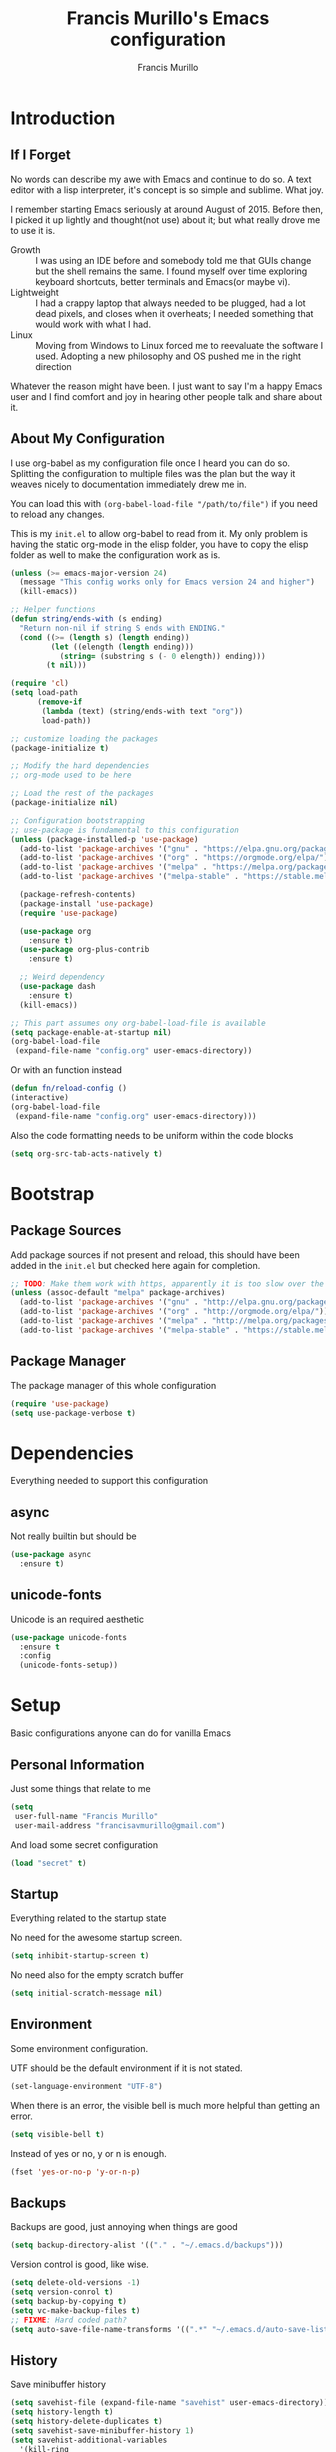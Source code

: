 #+TITLE: Francis Murillo's Emacs configuration
#+AUTHOR: Francis Murillo
#+OPTIONS: toc:4 h:4
* Introduction
** If I Forget
   No words can describe my awe with Emacs and continue to do so. A text editor with a lisp interpreter, it's concept is so simple and sublime. What joy.

   I remember starting Emacs seriously at around August of 2015. Before then, I picked it up lightly and thought(not use) about it; but what really drove me to use it is.
   - Growth :: I was using an IDE before and somebody told me that GUIs change but the shell remains the same. I found myself over time exploring keyboard shortcuts, better terminals and Emacs(or maybe vi).
   - Lightweight :: I had a crappy laptop that always needed to be plugged, had a lot dead pixels, and closes when it overheats; I needed something that would work with what I had.
   - Linux :: Moving from Windows to Linux forced me to reevaluate the software I used. Adopting a new philosophy and OS pushed me in the right direction

   Whatever the reason might have been. I just want to say I'm a happy Emacs user and I find comfort and joy in hearing other people talk and share about it.
** About My Configuration
   I use org-babel as my configuration file once I heard you can do so. Splitting the configuration to multiple files was the plan but the way it weaves nicely to documentation immediately drew me in.

   You can load this with =(org-babel-load-file "/path/to/file")= if you need to reload any changes.

   This is my =init.el= to allow org-babel to read from it. My only problem is having the static org-mode in the elisp folder, you have to copy the elisp folder as well to make the configuration work as is.

   #+BEGIN_SRC emacs-lisp :tangle no
     (unless (>= emacs-major-version 24)
       (message "This config works only for Emacs version 24 and higher")
       (kill-emacs))

     ;; Helper functions
     (defun string/ends-with (s ending)
       "Return non-nil if string S ends with ENDING."
       (cond ((>= (length s) (length ending))
              (let ((elength (length ending)))
                (string= (substring s (- 0 elength)) ending)))
             (t nil)))

     (require 'cl)
     (setq load-path
           (remove-if
            (lambda (text) (string/ends-with text "org"))
            load-path))

     ;; customize loading the packages
     (package-initialize t)

     ;; Modify the hard dependencies
     ;; org-mode used to be here

     ;; Load the rest of the packages
     (package-initialize nil)

     ;; Configuration bootstrapping
     ;; use-package is fundamental to this configuration
     (unless (package-installed-p 'use-package)
       (add-to-list 'package-archives '("gnu" . "https://elpa.gnu.org/packages/"))
       (add-to-list 'package-archives '("org" . "https://orgmode.org/elpa/"))
       (add-to-list 'package-archives '("melpa" . "https://melpa.org/packages/"))
       (add-to-list 'package-archives '("melpa-stable" . "https://stable.melpa.org/packages/"))

       (package-refresh-contents)
       (package-install 'use-package)
       (require 'use-package)

       (use-package org
         :ensure t)
       (use-package org-plus-contrib
         :ensure t)

       ;; Weird dependency
       (use-package dash
         :ensure t)
       (kill-emacs))

     ;; This part assumes ony org-babel-load-file is available
     (setq package-enable-at-startup nil)
     (org-babel-load-file
      (expand-file-name "config.org" user-emacs-directory))
   #+END_SRC

   Or with an function instead

   #+BEGIN_SRC emacs-lisp
     (defun fn/reload-config ()
     (interactive)
     (org-babel-load-file
      (expand-file-name "config.org" user-emacs-directory)))
   #+END_SRC

   Also the code formatting needs to be uniform within the code blocks

   #+BEGIN_SRC emacs-lisp
     (setq org-src-tab-acts-natively t)
   #+END_SRC
* Bootstrap
** Package Sources
   Add package sources if not present and reload, this should have been added in the =init.el= but checked here again for completion.

   #+BEGIN_SRC emacs-lisp
     ;; TODO: Make them work with https, apparently it is too slow over the wire
     (unless (assoc-default "melpa" package-archives)
       (add-to-list 'package-archives '("gnu" . "http://elpa.gnu.org/packages/"))
       (add-to-list 'package-archives '("org" . "http://orgmode.org/elpa/"))
       (add-to-list 'package-archives '("melpa" . "http://melpa.org/packages/"))
       (add-to-list 'package-archives '("melpa-stable" . "https://stable.melpa.org/packages/")))
   #+END_SRC

** Package Manager
   The package manager of this whole configuration

   #+BEGIN_SRC emacs-lisp
     (require 'use-package)
     (setq use-package-verbose t)
   #+END_SRC

* Dependencies
  Everything needed to support this configuration

** async
    Not really builtin but should be

    #+BEGIN_SRC emacs-lisp
      (use-package async
        :ensure t)
    #+END_SRC

** unicode-fonts
   Unicode is an required aesthetic

    #+BEGIN_SRC emacs-lisp
      (use-package unicode-fonts
        :ensure t
        :config
        (unicode-fonts-setup))
    #+END_SRC

* Setup
  Basic configurations anyone can do for vanilla Emacs

** Personal Information
   Just some things that relate to me

   #+BEGIN_SRC emacs-lisp
     (setq
      user-full-name "Francis Murillo"
      user-mail-address "francisavmurillo@gmail.com")
   #+END_SRC

   And load some secret configuration

   #+BEGIN_SRC emacs-lisp
     (load "secret" t)
   #+END_SRC

** Startup
   Everything related to the startup state

   No need for the awesome startup screen.

    #+BEGIN_SRC emacs-lisp
      (setq inhibit-startup-screen t)
    #+END_SRC

   No need also for the empty scratch buffer

   #+BEGIN_SRC emacs-lisp
     (setq initial-scratch-message nil)
   #+END_SRC

** Environment
    Some environment configuration.

    UTF should be the default environment if it is not stated.

    #+BEGIN_SRC emacs-lisp
      (set-language-environment "UTF-8")
    #+END_SRC

    When there is an error, the visible bell is much more helpful than
    getting an error.

    #+BEGIN_SRC emacs-lisp
      (setq visible-bell t)
    #+END_SRC

    Instead of yes or no, y or n is enough.

    #+BEGIN_SRC emacs-lisp
      (fset 'yes-or-no-p 'y-or-n-p)
    #+END_SRC

** Backups
    Backups are good, just annoying when things are good

   #+BEGIN_SRC emacs-lisp
     (setq backup-directory-alist '(("." . "~/.emacs.d/backups")))
   #+END_SRC

   Version control is good, like wise.

   #+BEGIN_SRC emacs-lisp
     (setq delete-old-versions -1)
     (setq version-conrol t)
     (setq backup-by-copying t)
     (setq vc-make-backup-files t)
     ;; FIXME: Hard coded path?
     (setq auto-save-file-name-transforms '((".*" "~/.emacs.d/auto-save-list/" t)))
   #+END_SRC

** History
    Save minibuffer history

    #+BEGIN_SRC emacs-lisp
      (setq savehist-file (expand-file-name "savehist" user-emacs-directory))
      (setq history-length t)
      (setq history-delete-duplicates t)
      (setq savehist-save-minibuffer-history 1)
      (setq savehist-additional-variables
        '(kill-ring
          search-ring
          regexp-search-ring))

      (savehist-mode 1)
    #+END_SRC

** Variables
    Some preset variables

    #+BEGIN_SRC emacs-lisp
      (setq enable-local-variables :safe
            safe-local-variable-values '((auto-save-default) (backup-inhibited . t) (epa-file-encrypt-to))
            whitespace-line-column 10000)
    #+END_SRC

** Buffer
    Some buffer configurations

    #+BEGIN_SRC emacs-lisp
      (let ((display-table (or standard-display-table (make-display-table))))
        (set-display-table-slot display-table
                                'vertical-border (make-glyph-code ?┃))
        (setq standard-display-table display-table))
    #+END_SRC

** Coding
    Some programming configuration that make sense

    #+BEGIN_SRC emacs-lisp
      (global-set-key (kbd "RET") 'newline-and-indent)

      (setq-default indent-tabs-mode nil)
      (add-hook 'before-save-hook 'delete-trailing-whitespace)

      (setq search-whitespace-regexp ".*?")

      (mouse-avoidance-mode 'cat-and-mouse)
      (temp-buffer-resize-mode 1)

      (setq auto-save-timeout 15
            require-final-newline t
            search-highlight t
            compilation-window-height 10
            compilation-scroll-output      'first-error
            compilation-ask-about-save nil)
    #+END_SRC

** Commands
    Unlock some commands I need

    #+BEGIN_SRC emacs-lisp
      (put 'narrow-to-region 'disabled nil)
      (put 'downcase-region 'disabled nil)
      (put 'upcase-region 'disabled nil)
    #+END_SRC

* Terminator
  Shell related aspect

** exec-path-from-shell
    Command line integration

    #+BEGIN_SRC emacs-lisp
      (use-package exec-path-from-shell
        :ensure t
        :config
        (exec-path-from-shell-initialize))
    #+END_SRC

** term
    An enhancement for =term=

    #+BEGIN_SRC emacs-lisp
      (use-package term
        :bind (("C-c n t" . ansi-term))
        :config
        (defadvice term-sentinel (around ansi-term-kill-buffer (proc msg))
          (if (memq (process-status proc) '(signal exit))
              (let ((buffer (process-buffer proc)))
                ad-do-it
                (kill-buffer buffer))
            ad-do-it))
        (ad-activate 'term-sentinel)
        (defadvice ansi-term (before ansi-term-force-shell)
          (interactive (list (getenv "SHELL"))))
        (ad-activate 'ansi-term)
        (add-hook 'term-mode-hook 'goto-address-mode)
        (add-hook 'term-exec-hook
                  '(lambda ()
                     (set-buffer-process-coding-system 'utf-8-unix 'utf-8-unix))))
    #+END_SRC

** eshell
    Another enhancement for the shell

    #+BEGIN_SRC emacs-lisp
      (use-package eshell
        :bind (("C-c n e" . eshell))
        :config
        (defun fn/eshell-rename-buffer-before-command ()
          (let* ((last-input
                  (buffer-substring eshell-last-input-start eshell-last-input-end)))
            (rename-buffer
             (format "*eshell[%s]$ %s...*" default-directory last-input) t)))
        (defun fn/eshell-rename-buffer-after-command ()
          (rename-buffer
           (format "*eshell[%s]$ %s*" default-directory
                   (eshell-previous-input-string 0)) t))
        (add-hook 'eshell-pre-command-hook
                  'fn/eshell-rename-buffer-before-command)
        (add-hook 'eshell-post-command-hook
                  'fn/eshell-rename-buffer-after-command)
        (use-package em-smart)
        (setq eshell-where-to-jump 'begin
              eshell-review-quick-commands nil
              eshell-smart-space-goes-to-end t)
        (add-hook 'eshell-mode-hook
                  (lambda ()
                    (eshell-smart-initialize))))
    #+END_SRC
** prodigy
    Living in the shell requires some genius

    #+BEGIN_SRC emacs-lisp
      (use-package prodigy
        :ensure t
        :defer t)
    #+END_SRC
** emamux
   Work better with tmux

   #+BEGIN_SRC emacs-lisp
     (use-package emamux
       :ensure t
       :defer t
       :config
       (global-set-key (kbd "C-z") emamux:keymap))
   #+END_SRC

* Editor
  Anything to do with editing in Emacs

** Environment
*** guru
   Remember the Emacs's way to do things

    #+BEGIN_SRC emacs-lisp
      (use-package guru-mode
        :ensure t
        :diminish guru-mode
        :config
        (guru-global-mode t))
    #+END_SRC

*** visual-line
    Visual lines make more sense than the hard lines, what you see is
    what you get. Besides, I use syntax motions

    #+BEGIN_SRC emacs-lisp
      (use-package visual-line
        :diminish visual-line-mode
        :init
        (global-visual-line-mode t))
    #+END_SRC

*** auto-fill
   Useful mode when writing, keeps things under 80 characters.

   #+BEGIN_SRC emacs-lisp
     (use-package auto-fill
       :diminish auto-fill-mode
       :init
       (add-hook 'text-mode-hook 'turn-on-auto-fill)
       (setq-default fill-column 72))
   #+END_SRC

*** auto-revert
    The more generic revert

    #+BEGIN_SRC emacs-lisp
      (use-package auto-revert
        :diminish auto-revert-mode
        :init
        (global-auto-revert-mode t)
        (setq global-auto-revert-non-file-buffers t
              auto-revert-verbose nil))
    #+END_SRC

*** autorevert
    Enhancement for log reading

    #+BEGIN_SRC emacs-lisp
      (use-package autorevert
        :diminish auto-revert-mode
        :mode (("\\.log\\'" . auto-revert-tail-mode)));
    #+END_SRC

** Editing
*** hungry-delete
   Very useful default delete functionality

    #+BEGIN_SRC emacs-lisp
      (use-package hungry-delete
        :diminish hungry-delete-mode
        :ensure t
        :config
        (global-hungry-delete-mode))
    #+END_SRC

*** aggressive-indent
    Maintaining indentation is awesome

    #+BEGIN_SRC emacs-lisp
      (use-package aggressive-indent
        :ensure t
        :diminish aggressive-indent-mode
        :config
        (global-aggressive-indent-mode t))
    #+END_SRC

*** expand-region
    Another great feature for marking

    #+BEGIN_SRC emacs-lisp
      (use-package expand-region
        :ensure t
        :bind (("C-=" . er/expand-region)))
    #+END_SRC

*** multiple-cursors
    This functions does not get too much attention

    #+BEGIN_SRC emacs-lisp
      (use-package multiple-cursors
        :ensure t
        :bind (("C-S-c C-S-c" . mc/edit-lines)
               ("C->" . mc/mark-next-like-this)
               ("C-<" . mc/mark-previous-like-this)
               ("C-c C-<" . mc/mark-all-like-this)))
    #+END_SRC
*** undo-tree
    Visualizing undo like vi

    #+BEGIN_SRC emacs-lisp
      (use-package undo-tree
        :diminish undo-tree-mode
        :ensure t
        :config
        (global-undo-tree-mode 1))
    #+END_SRC

** Completion
*** hippie-exp
    Hippie expand rocks

    #+BEGIN_SRC emacs-lisp
      (use-package hippie-exp
        :config
        (global-set-key (kbd "M-/") 'hippie-expand)
        (setq hippie-expand-try-functions-list
              '(
                try-expand-dabbrev
                try-expand-dabbrev-all-buffers
                try-complete-file-name-partially
                try-complete-file-name
                try-expand-all-abbrevs
                try-expand-list
                try-expand-line
                try-complete-lisp-symbol-partially
                try-complete-lisp-symbol)))
    #+END_SRC

*** autocomplete
    Autocomplete is a must have feature

    But after a while, it seems that =company= seems more stable and easier

    #+BEGIN_SRC emacs-lisp :tangle no
      (use-package auto-complete
        :ensure t
        :diminish auto-complete-mode
        :config
        (require 'auto-complete-config)
        (ac-config-default)

        (setq popup-use-optimized-column-computation nil)
        (setq ac-show-menu-immediately-on-auto-complete t)
        (ac-set-trigger-key "TAB")
        (ac-set-trigger-key "<tab>"))
    #+END_SRC

*** company
    A replacement for =autocomplete=.

    #+BEGIN_SRC emacs-lisp
      (use-package company
        :ensure t
        :diminish company-mode
        :init
        (add-hook 'prog-mode-hook 'company-mode)
        :config
        (setq company-tooltip-limit 20)
        (setq company-tooltip-align-annotations t)
        (setq company-idle-delay 0)
        (setq company-begin-commands '(self-insert-command))
        (global-set-key (kbd "C-c /") 'company-files)

        (define-key company-mode-map (kbd "TAB") 'company-complete)
        (define-key company-active-map (kbd "TAB") 'company-select-next)

        (setq-default company-backends '((company-capf company-dabbrev-code) company-dabbrev)))

      (use-package helm-company
        :ensure t
        :after helm
        :config
        (define-key company-mode-map (kbd "C-:") 'helm-company)
        (define-key company-active-map (kbd "C-:") 'helm-company))
    #+END_SRC

*** yasnippet
    Snippet system along with autocomplete is awesome

    #+BEGIN_SRC emacs-lisp
      (use-package yasnippet
        :ensure t
        :diminish yas-minor-mode
        :defer t
        :init
        (setq yas-verbosity 3)
        :config
        (push 'yas-hippie-try-expand hippie-expand-try-functions-list))
    #+END_SRC

* Ergonomic
  Things to assist in managing Emacs

** Windows
   Anything related to window management

*** workgroups
    Saving window state is very helpful specially when you move a lots

    #+BEGIN_SRC emacs-lisp
      (use-package workgroups2
        :ensure t
        :diminish workgroups-mode
        :config
        (setq wg-prefix-key (kbd "C-c w"))
        (setq wg-session-file (expand-file-name ".emacs_workgroups" user-emacs-directory))

        (setq wg-morph-on nil)

        (setq wg-emacs-exit-save-behavior           'save)
        (setq wg-workgroups-mode-exit-save-behavior 'save)

        (setq wg-mode-line-display-on t)
        (setq wg-flag-modified t)
        (setq wg-mode-line-decor-left-brace "["
              wg-mode-line-decor-right-brace "]"
              wg-mode-line-decor-divider ":")

        (workgroups-mode))
   #+END_SRC

*** winner
    You got to have those window configuration

    #+BEGIN_SRC emacs-lisp
      (use-package winner
        :ensure t
        :config
        (winner-mode t))
    #+END_SRC

*** window-numbering
    A must to navigate through windows with numbers.

    Note that this must be after [[smart-mode-line]]

    #+BEGIN_SRC emacs-lisp
      (use-package window-numbering
        :ensure t
        :after smart-mode-line
        :config
        (window-numbering-mode t)
        (custom-set-faces
         '(window-numbering-face ((t (:foreground "tomato" :weight extra-bold))) t)))
    #+END_SRC

*** golden-ratio
    Makes windows large enough to see.

    #+BEGIN_SRC emacs-lisp
      (use-package golden-ratio
        :ensure t
        :after window-numbering
        :diminish golden-ratio-mode
        :bind (("C-c q" . golden-ratio))
        :config
        (golden-ratio-mode t)
        (setq split-width-threshold nil)

        (defun select-rationed-window-1 ()
          (interactive)
          (select-window-1)
          (golden-ratio))
        (defun select-rationed-window-2 ()
          (interactive)
          (select-window-2)
          (golden-ratio))
        (defun select-rationed-window-3 ()
          (interactive)
          (select-window-3)
          (golden-ratio))
        (defun select-rationed-window-4 ()
          (interactive)
          (select-window-4)
          (golden-ratio))
        (defun select-rationed-window-5 ()
          (interactive)
          (select-window-5)
          (golden-ratio))
        (defun select-rationed-window-6 ()
          (interactive)
          (select-window-6)
          (golden-ratio))
        (defun select-rationed-window-7 ()
          (interactive)
          (select-window-7)
          (golden-ratio))
        (defun select-rationed-window-8 ()
          (interactive)
          (select-window-8)
          (golden-ratio))
        (defun select-rationed-window-9 ()
          (interactive)
          (select-window-9)
          (golden-ratio))

        (define-key window-numbering-keymap (kbd "M-1") 'select-rationed-window-1)
        (define-key window-numbering-keymap (kbd "M-2") 'select-rationed-window-2)
        (define-key window-numbering-keymap (kbd "M-3") 'select-rationed-window-3)
        (define-key window-numbering-keymap (kbd "M-4") 'select-rationed-window-4)
        (define-key window-numbering-keymap (kbd "M-5") 'select-rationed-window-5)
        (define-key window-numbering-keymap (kbd "M-6") 'select-rationed-window-6)
        (define-key window-numbering-keymap (kbd "M-7") 'select-rationed-window-7)
        (define-key window-numbering-keymap (kbd "M-8") 'select-rationed-window-8)
        (define-key window-numbering-keymap (kbd "M-9") 'select-rationed-window-9)
        (define-key window-numbering-keymap (kbd "M-0") 'select-rationed-window-0))
    #+END_SRC

*** uniquify
    Nicer naming convention

    #+BEGIN_SRC emacs-lisp
      (use-package uniquify
        :if (version<= emacs-version "24.3.1")
        :config
        (setq uniquify-buffer-name-style 'post-forward-angle-brackets))
    #+END_SRC

** Buffers
   Anything related to buffers

*** Bindings
    Some key bindings for buffer management

    #+BEGIN_SRC emacs-lisp
      (define-key global-map "\C-cnk" 'kill-this-buffer)
    #+END_SRC


*** recentf
    Accessing the files recently

    #+BEGIN_SRC emacs-lisp
      (use-package recentf
        :defer t
        :config
        (recentf-mode 1)
        (setq recentf-max-menu-items 50)
        (global-set-key "\C-x\ \C-r" 'recentf-open-files)
        (setq recentf-exclude '("TAGS" ".*-autoloads\\.el\\'")))
    #+END_SRC
*** projectile
    Must have a project finder when using a project.

    #+BEGIN_SRC emacs-lisp
      (use-package projectile
        :ensure t
        :diminish projectile-mode
        :config
        (projectile-global-mode t)
        (setq projectile-indexing-method 'native)
        (add-to-list 'projectile-project-root-files "config.xml"))
    #+END_SRC

*** helm
    The revolutionary package to find

    #+BEGIN_SRC emacs-lisp
      (use-package helm
        :ensure t
        :diminish helm-mode
        :bind (("M-x" . helm-M-x)
               ("C-c f" . helm-recentf)
               ("C-h a" . helm-apropos)
               ("C-h r" . helm-info-emacs)
               ("C-x b" . helm-mini)
               ("C-x C-b" . helm-buffers-list)
               ("C-x C-f" . helm-find-files)
               ("M-s o" . helm-occur))
        :config
        (require 'helm-config)
        (setq helm-mode-fuzzy-match t)
        (setq helm-completion-in-region-fuzzy-match t)

        (setq helm-split-window-in-side-p t
              helm-yank-symbol-first t
              helm-buffers-fuzzy-matching t
              helm-apropos-fuzzy-match t
              helm-recentf-fuzzy-match t
              helm-semantic-fuzzy-match t
              helm-locate-fuzzy-match t
              helm-ff-file-name-history-use-recentf t
              helm-su-or-sudo "su"
              helm-ff-auto-update-initial-value t)

        (helm-mode t)
        (helm-adaptive-mode t)
        (helm-autoresize-mode t)

        (add-hook 'eshell-mode-hook
                  (lambda ()
                    (define-key eshell-mode-map
                      [remap eshell-pcomplete]
                      'helm-esh-pcomplete)
                    (define-key eshell-mode-map
                      (kbd "M-p")
                      'helm-eshell-history)))

        (ido-mode -1))

            (use-package helm-descbinds
              :ensure t
              :after helm
              :bind (("C-h b" . helm-descbinds)))

            (use-package helm-projectile
              :ensure t
              :after helm
              :bind (("C-c p h" . helm-projectile)
                     ("C-c p p" . helm-projectile-switch-project))
              :config
              (setq projectile-completion-system 'helm)
              (helm-projectile-on))

            (use-package helm-swoop
              :ensure t
              :after helm
              :bind (("M-i" . helm-swoop)
                     ("C-c M-i" . helm-multi-swoop))
              :config
              (define-key helm-swoop-map (kbd "C-r") 'helm-previous-line)
              (define-key helm-swoop-map (kbd "C-s") 'helm-next-line)
              (define-key helm-multi-swoop-map (kbd "C-r") 'helm-previous-line)
              (define-key helm-multi-swoop-map (kbd "C-s") 'helm-next-line))

            (use-package wgrep-helm
              :ensure t
              :after helm
              :config
              (setq wgrep-auto-save-buffer t))
    #+END_SRC

** Help
   Helper functions ere

*** command-log
    A command log when needed

    #+BEGIN_SRC emacs-lisp
      (use-package command-log-mode
        :ensure t
        :diminish command-log-mode
        :config
        (global-command-log-mode t))
    #+END_SRC

*** keyfreq
    Nice to know what key's I press the most

    #+BEGIN_SRC emacs-lisp
      (use-package keyfreq
        :ensure t
        :bind (("C-c n K" . keyfreq-show))
        :config
        (keyfreq-mode t)
        (keyfreq-autosave-mode t))
    #+END_SRC

*** which-key
    A mnemionic for key bindings

    #+BEGIN_SRC emacs-lisp
      (use-package which-key
        :ensure t
        :diminish which-key-mode
        :config
        (which-key-mode t))
    #+END_SRC

** Packages
   Anything to manage packages

*** paradox
    The package management improvement

    #+BEGIN_SRC emacs-lisp
      (use-package paradox
        :ensure t
        :bind (("C-c n p" . paradox-list-packages))
        :config
        (setq paradox-github-token t))
    #+END_SRC

* Artist
  Visual aesthetics is also a functional thing as well

** Font
    I like fixed font specially DejaVu Mono

    #+BEGIN_SRC emacs-lisp
      (set-frame-font "DejaVu Sans Mono-8" t t )
    #+END_SRC

** Screen
    I prefer no clutter in my screen so I disable majority of the niceties.

    #+BEGIN_SRC emacs-lisp
      (tooltip-mode -1)
      (tool-bar-mode -1)
      (menu-bar-mode -1)
      (scroll-bar-mode -1)
      (fringe-mode 0)
    #+END_SRC

** Theme
   I like dark themes, my eyes respond better to it

   My chosen themes

    #+BEGIN_SRC emacs-lisp
      (use-package apropospriate-theme
        :ensure t
        :defer t)

      (use-package base16-theme
        :ensure t
        :defer t)
    #+END_SRC

    Load the theme if it is a terminal or desktop.

    #+BEGIN_SRC emacs-lisp
      (when (window-system)
        (load-theme 'apropospriate-dark t))

      (unless (window-system)
        (load-theme 'base16-solarized-dark t))
    #+END_SRC

** Aesthetic
   Somewhat more aesthetic than functional

*** whitespace
    Got to love that whitespace display

    #+BEGIN_SRC emacs-lisp
      (use-package whitespace-mode
        :diminish whitespace-mode
        :init
        (global-whitespace-mode t))
    #+END_SRC

*** diff-hl
    Diffing tool

    #+BEGIN_SRC emacs-lisp
      (use-package diff-hl
        :ensure t
        :config
        (global-diff-hl-mode)
        (setq diff-hl-side 'left)
        (diff-hl-margin-mode)
        (eval-after-load "magit"
          '(add-hook 'magit-post-refresh-hook 'diff-hl-magit-post-refresh)))
    #+END_SRC
*** hl-line
    Highlight the current line

    #+BEGIN_SRC emacs-lisp
      (use-package hl-line
        :diminish hl-line-mode
        :init
        (global-hl-line-mode t))
    #+END_SRC

*** smooth-scrolling
    Smooth scrolling is nice, when I want to use =next-line= to =prev-line= to scroll; this behavior makes sense for me.

    #+BEGIN_SRC emacs-lisp
      (use-package smooth-scrolling
        :ensure t
        :config
        (require 'smooth-scrolling))
    #+END_SRC

*** smart-mode-line
    It is a nice feature

    #+BEGIN_SRC emacs-lisp
      (use-package smart-mode-line-powerline-theme
        :ensure t)

      (use-package smart-mode-line
        :ensure t
        :config
        (setq sml/no-confirm-load-theme t
              sml/shorten-directory t
              sml/shorten-modes t
              sml/theme 'powerline)

        (sml/setup))
    #+END_SRC

** Screensaver
   When idle time hits

*** nyan
    Love them kitty down there. Also this keeps things in perspective to have fun.

    #+BEGIN_SRC emacs-lisp
      (use-package nyan-mode
        :ensure t
        :config
        (nyan-mode t))
    #+END_SRC

*** fireplace
    Warm and cozy feeling

    #+BEGIN_SRC emacs-lisp
      (use-package fireplace
        :bind (("C-c n f" . fireplace))
        :ensure t)
    #+END_SRC

*** zone
    I love to zone out from time to time.

    #+BEGIN_SRC emacs-lisp
      (use-package zone
        :ensure t
        :config
        (zone-when-idle 300) ;; 5 minutes is a good enough time
        (setq zone-programs (list))

        (setq
         zone-animation-directory (expand-file-name "elisp/custom-zone" user-emacs-directory)
         end-of-buffer-animation (expand-file-name "end-of-buffer.el" zone-animation-directory)
         waves-animation (expand-file-name "waves.el" zone-animation-directory)
         )

        (load-file end-of-buffer-animation)
        (load-file waves-animation)

        (add-to-list 'zone-programs 'zone-end-of-buffer)
        (add-to-list 'zone-programs 'zone-waves))

      (use-package zone-nyan
        :ensure t
        :after zone
        :config
        (add-to-list 'zone-programs 'zone-nyan))

      (use-package zone-rainbow
        :ensure t
        :after zone
        :config
        (add-to-list 'zone-programs 'zone-rainbow))

      (use-package zone-sl
        :ensure t
        :after zone
        :config
        (add-to-list 'zone-programs 'zone-sl))
    #+END_SRC

** Coding
   Whatever pertains to coding

*** font-lock
    Syntax highlighting is a requirement

    #+BEGIN_SRC emacs-lisp
      (global-font-lock-mode t)

      (setq font-lock-support-mode 'jit-lock-mode)
      (setq font-lock-maximum-decoration t)
    #+END_SRC
*** prettify-symbols
    Make things more algebraic

    #+BEGIN_SRC emacs-lisp
      (use-package prettify-symbols-mode
        :if (version<= "24.4.4" emacs-version)
        :init
        (add-hook 'js2-mode-hook
                  (lambda ()
                    (push '("function" . ?λ) prettify-symbols-alist)
                    (push '("arguments" . ?ω) prettify-symbols-alist)
                    (push '("var" . ?ν) prettify-symbols-alist)
                    (push '("return" . ?ρ) prettify-symbols-alist)
                    (push '("this" . ?ι) prettify-symbols-alist)

                    (push '("for" . ?∫) prettify-symbols-alist)
                    (push '("in" . ?⊂ ) prettify-symbols-alist)

                    (push '("Object" . ?Θ) prettify-symbols-alist)

                    (push '("if" . ?α) prettify-symbols-alist)
                    (push '("else if" . ?β) prettify-symbols-alist)
                    (push '("else" . ?γ) prettify-symbols-alist)

                    (push '("->" . ?→) prettify-symbols-alist)
                    (push '("&&" . ?∧) prettify-symbols-alist)
                    (push '("||" . ?∨) prettify-symbols-alist)

                    (push '("!" . ?¬) prettify-symbols-alist)
                    (push '("!!" . ?⌐) prettify-symbols-alist)

                    (push '("=" . ?⟵) prettify-symbols-alist)
                    (push '(":" . ?⟵) prettify-symbols-alist)

                    (push '("===" . ?≡) prettify-symbols-alist)
                    (push '("!==" . ?≢) prettify-symbols-alist)

                    (push '(">=" . ?≧) prettify-symbols-alist)
                    (push '("<=" . ?≦) prettify-symbols-alist)

                    (push '("true" . ?⊤) prettify-symbols-alist)
                    (push '("false" . ?⊥) prettify-symbols-alist)

                    (push '("null" . ?∅) prettify-symbols-alist)
                    (push '("undefined" . ?↑) prettify-symbols-alist)

                    (push '(", ". ?⟼) prettify-symbols-alist)
                    (push '("{". ?⟹) prettify-symbols-alist)
                    (push '("},". ?⟺) prettify-symbols-alist)
                    (push '("}". ?⟸) prettify-symbols-alist)
                    (push '("};". ?⟽) prettify-symbols-alist)

                    (push '("(". ?⟖) prettify-symbols-alist)
                    (push '(")". ?⟕) prettify-symbols-alist)
                    (push '(");". ?⟕) prettify-symbols-alist)
                    (push '("),". ?⟗) prettify-symbols-alist)
                    (push '(").". ?⟗) prettify-symbols-alist)

                    (push '("[". ?⊏) prettify-symbols-alist)
                    (push '("]". ?⊐) prettify-symbols-alist)
                    (push '("],". ?⊡) prettify-symbols-alist)
                    (push '("].". ?⊡) prettify-symbols-alist)
                    (push '("];". ?⊐) prettify-symbols-alist)

                    (push '(";". ?⟐) prettify-symbols-alist)


      (prettify-symbols-mode 1)))
      (add-hook 'haskell-mode-hook
                (lambda ()
                  (push '("->" . ?→) prettify-symbols-alist)
                  (push '("let" . ?ν) prettify-symbols-alist)
                  (push '("if" . ?α) prettify-symbols-alist)
                  (push '("in" . ?ε) prettify-symbols-alist)
                  (push '("then" . ?σ) prettify-symbols-alist)
                  (push '("else" . ?τ) prettify-symbols-alist)
                  (push '("where" . ?δ) prettify-symbols-alist)
                  (push '("module" . ?θ) prettify-symbols-alist)
                  (push '("data" . ?Τ) prettify-symbols-alist)
                  (push '("deriving" . ?Δ) prettify-symbols-alist)
                  (prettify-symbols-mode 1))))
    #+END_SRC

*** rainbow-delimeter
    Visual aid helps with very nested code

    #+BEGIN_SRC emacs-lisp
      (use-package rainbow-delimiters
        :ensure t
        :init
        (add-hook 'prog-mode-hook 'rainbow-delimiters-mode)
        :config
        (custom-set-faces
         ;; Thanks to https://ericscrivner.me/2015/06/better-emacs-rainbow-delimiters-color-scheme/
         '(rainbow-delimiters-depth-1-face ((t (:foreground "dark orange"))))
         '(rainbow-delimiters-depth-2-face ((t (:foreground "deep pink"))))
         '(rainbow-delimiters-depth-3-face ((t (:foreground "chartreuse"))))
         '(rainbow-delimiters-depth-4-face ((t (:foreground "deep sky blue"))))
         '(rainbow-delimiters-depth-5-face ((t (:foreground "yellow"))))
         '(rainbow-delimiters-depth-6-face ((t (:foreground "orchid"))))
         '(rainbow-delimiters-depth-7-face ((t (:foreground "spring green"))))
         '(rainbow-delimiters-depth-8-face ((t (:foreground "sienna1"))))))

    #+END_SRC
*** show-paren
    Also a vital thing to keeping things highlighted

    #+BEGIN_SRC emacs-lisp
      (show-paren-mode t)

      (setq show-paren-style 'expression)
    #+END_SRC

* Organizer
  Things to organize life in general

** epa
    Encryption is a must

    Credits to [[http://conornash.com/2014/03/transparently-encrypt-org-files-in-emacs/][Conor Nash]] for this

    #+BEGIN_SRC emacs-lisp
      (require 'epa-file)
      (epa-file-enable)

      (defun fn/backup-each-save-filter (filename)
        (let ((ignored-filenames
               '("\\.gpg$"))
              (matched-ignored-filename nil))
          (mapc
           (lambda (x)
             (when (string-match x filename)
               (setq matched-ignored-filename t)))
           ignored-filenames)
          (not matched-ignored-filename)))

      (setq backup-each-save-filter-function 'fn/backup-each-save-filter)
    #+END_SRC

** org
    org-mode my buddy. This is filed under external modes since I download a new copy of org mode to be updated.

    Some basic setup which I use =org-drill= and =org-journal=

    Here is a reference to the  [[https://www.gnu.org/software/emacs/manual/html_node/elisp/Time-Parsing.html][date time format]].

    #+BEGIN_SRC emacs-lisp
      (use-package org
        :bind (("C-c l" . org-store-link)
               ("C-c a" . org-agenda)
               ("C-c h" . helm-org-in-buffer-headings))
        :config
        ;; Config
        (setq org-log-done 'time)

        ;; Setup
        (add-to-list 'org-modules 'org-drill)

        ;; Todo
        (setq org-todo-keywords
              '((sequence "INVESTIGATE(i)" "TODO(t)" "PENDING(p)" "|" "DONE(d)" "CANCELLED(c)")))

        ;; Capture
        (setq org-directory
              (expand-file-name "~/Fakespace/nobody-library"))
        (setq org-default-notes-file (concat org-directory "/capture.org")) ;; Personal org library

        (setq org-main-file (expand-file-name "main.org" org-directory))
        (setq org-review-file (expand-file-name "learning.org" org-directory))
        (setq org-todo-file (expand-file-name "todo.org" org-directory))
        (setq org-blog-file (expand-file-name "fnlog.org" org-directory))

        (define-key global-map "\C-cc" 'org-capture)  ;; Use suggested key binding
        (setq org-capture-templates
              (list
               (list "t" "Todo" 'entry
                     (list 'file+headline org-todo-file "Todo")
                     "* INVESTIGATE %?\n   %i\n  %a")
               (list "r" "Review/Remember" 'entry
                     (list 'file+headline org-review-file "Learning Notes" "Review")
                     "* %? :drill:\n  CREATED_ON: %T")))

        ;; Agenda
        (setq org-agenda-span 14) ;; Fortnight

        (setq org-planning-files
              (list
               org-main-file
               org-blog-file
               ))

        (setq org-task-files
              (list
               org-todo-file
               org-review-file))

        (setq org-agenda-files
              (append
               org-planning-files
               org-task-files))

        (setq org-refile-targets nil) ;; TODO: Make refile tagets

        ;; org-drill
        (require 'org-drill)
        (setq org-drill-scope
              (list org-review-file))

        ;; org-journal
        (use-package org-journal
          :ensure t
          :bind (("C-c e" . org-journal-new-entry)) ;; C-c j conflicts with normal org-mode
          :config
          (setq org-journal-dir
                (expand-file-name "diary" org-directory))

          (setq org-journal-date-format "%Y-%b-%d %a") ;; YYYY-MMM-DD DAY
          (setq org-journal-time-format "%T ") ;; HH:MM:SS and the space is required

          (setq org-journal-file-format "%Y-%m-%d.journal.org.gpg") ;; Encryption via epa

          (defun fn/insert-private-file-headers ()
            (interactive)
            (add-file-local-variable-prop-line 'backup-inhibited t)
            (add-file-local-variable-prop-line 'auto-save-default nil))

          (defun fn/insert-org-gpg-headers ()
            (interactive)
            (add-file-local-variable-prop-line
             'epa-file-encrypt-to (list "fnmurillo@yandex.com"))
            (fn/insert-private-file-headers))

          (defun fn/insert-org-journal-headers ()
            (interactive)
            (fn/insert-org-gpg-headers)

            (end-of-visual-line)
            (newline-and-indent)

            (when (string-match "\\(20[0-9][0-9]\\)-\\([0-9][0-9]\\)-\\([0-9][0-9]\\)"
                                (buffer-name))
              (let ((year  (string-to-number (match-string 1 (buffer-name))))
                    (month (string-to-number (match-string 2 (buffer-name))))
                    (day (string-to-number (match-string 3 (buffer-name))))
                    (datim nil))
                (setq datim (encode-time 0 0 0 day month year))

                (insert "#+STARTUP: content\n")
                (insert (format-time-string
                         "#+TITLE: Journal Entry - %Y-%b-%d %a\n" datim))
                (insert (format-time-string
                         "* %Y-%b-%d %a" datim)))))

          (auto-insert-mode t)
          (setq auto-insert-query t) ;; Don't ask, just put it in there
          (add-hook 'find-file-hook 'auto-insert)

          (add-to-list 'auto-insert-alist '(".*\.org\.gpg$" . fn/insert-org-gpg-headers))
          (add-to-list 'auto-insert-alist '(".*\.private.org" . fn/insert-private-file-headers))
          (add-to-list 'auto-insert-alist '(".*\.journal.org.gpg" . fn/insert-org-journal-headers)))

        (require 'org-mobile)
        (setq org-mobile-directory
              (expand-file-name "mobile" org-directory))
        (setq org-mobile-inbox-for-pull
              (expand-file-name "mobile-pull" org-directory))
        (setq org-mobile-files
              (list org-review-file)))

    #+END_SRC

**** org-reveal
     A nice presentation framework

     #+BEGIN_SRC emacs-lisp
       (use-package htmlize
         :ensure t
         :after ox-reveal)

       (use-package ox-reveal
         :ensure t
         :config
         (setq org-reveal-root "file:////home/fnmurillo/Fakespace/reveal-js")
         )
     #+END_SRC

** flyspell
    Having a good spell checker is a must. I use =flyspell= although I have read issues about it

    #+BEGIN_SRC emacs-lisp
      (use-package flyspell
        :ensure t
        :defer t
        :init
        (add-hook 'org-mode-hook 'flyspell-mode t))
    #+END_SRC

** dired
    Directory management for Emacs

    #+BEGIN_SRC emacs-lisp
      (use-package dired
        :config
        (setq dired-recursive-copies 'always)
        (setq dired-recursive-deletes 'always)
        (require 'dired-x) ;; Allows multi open marked files
        (setq dired-dwim-target t)
        (dired-async-mode t)
        (add-hook 'dired-load-hook 'dired-hide-details-mode))
    #+END_SRC

* Code Monkey
  Modes for my programming experiences

** Support
*** auto-compile
    A good mode when editing lisp files

    #+BEGIN_SRC emacs-lisp
      (use-package auto-compile
        :ensure t
        :defer t
        :config
        (setq auto-compile-on-load-mode t
              auto-compile-on-save-mode t))
    #+END_SRC
*** smartparens
    This is as handy as =paredit=

    #+BEGIN_SRC emacs-lisp
      (use-package smartparens
        :diminish smartparens-mode
        :ensure t
        :config
        (use-package smartparens-config)
        (smartparens-global-mode 1))
    #+END_SRC

*** flycheck
    Syntax checking is very important

    #+BEGIN_SRC emacs-lisp
      (use-package flycheck-haskell
        :ensure t
        :init
        (eval-after-load 'flycheck
          '(add-hook 'flycheck-mode-hook #'flycheck-haskell-setup)))

      (use-package flycheck
        :ensure t
        :defer  t
        :diminish flycheck-mode
        :init
        (add-hook 'js2-mode-hook 'flycheck-mode)
        (add-hook 'web-mode 'flycheck-mode)
        (add-hook 'haskell-mode-hook 'flycheck-mode)
        (add-hook 'python-mode 'flycheck-mode))
    #+END_SRC

*** magit
    Enough said, [[https://github.com/magit/magit][magit]] is the best git client you can get anywhere.

    There is a sad version requirement for 24.4 to use the latest code.

    #+BEGIN_SRC emacs-lisp
      (use-package magit
        :ensure t
        :if (version<= "24.4.4" emacs-version)
        :bind (("C-c g" . magit-status)
               ("M-g b" . magit-blame))
        :init
        (setq magit-push-always-verify t))

      (use-package git-timemachine
        :ensure t
        :bind (("M-g t" . git-timemachine)))

      (use-package git-gutter
        :ensure t
        :diminish git-gutter-mode
        :config
        (global-git-gutter-mode t))
    #+END_SRC

** Elisp
*** paredit
    A good program pairer

    #+BEGIN_SRC emacs-lisp
      (use-package paredit
        :ensure t
        :defer t)
    #+END_SRC
*** emr
    Emacs Lisp refactor mode

    #+BEGIN_SRC emacs-lisp
      (use-package emr
        :ensure t
        :defer t
        :init
        (define-key prog-mode-map (kbd "M-RET") 'emr-show-refactor-menu)
        (add-hook 'prog-mode-hook 'emr-initialize))
    #+END_SRC

** Javascript
*** web
    The defacto mode for web development

    #+BEGIN_SRC emacs-lisp
      (use-package web-mode
        :ensure t
        :mode (("\\.tt\\'" . web-mode)
               ("\\.erb\\'" . web-mode)
               ("\\.html\\.ep\\'" . web-mode)
               ("\\.blade\\.php\\'" . web-mode)
               ("\\.hbs\\'" . web-mode))
        :init
        (dolist (hook '(emmet-mode))
          (add-hook 'web-mode-hook hook))
        :config
        (setq web-mode-enable-auto-pairing t
              web-mode-enable-auto-closing t
              web-mode-enable-current-element-highlight t
              web-mode-enable-current-column-highlight t))

      (use-package company-web
        :ensure t
        :after web)
    #+END_SRC

*** emmet
    I do a lot of HTML editing, YASnippet can do but emmet is better

    #+BEGIN_SRC emacs-lisp
      (use-package emmet-mode
        :ensure t
        :defer t
        :init
        (dolist (hook '(sgml-mode-hook css-mode-hook kolon-mode-hook))
          (add-hook hook 'emmet-mode)))
    #+END_SRC

*** sass
    I use [[http://sass-lang.com/][sass]] for my jekyll blog

    #+BEGIN_SRC emacs-lisp
      (use-package sass-mode
        :ensure t
        :defer t
        :config
        ((add-to-list 'auto-mode-alist '("\\.sass\\'" . sass-mode))))
    #+END_SRC
*** js2
    A great mode for progressive nodejs

    #+BEGIN_SRC emacs-lisp
      (use-package js2-mode
        :ensure t
        :interpreter (("node" . js2-mode))
        :mode (("\\.\\(js\\|json\\)$" . js2-mode))
        :defer t
        :config
        (add-hook 'js-mode-hook 'js2-minor-mode)
        (setq js2-highlight-level 3
              js2-mode-show-parse-errors nil
              js2-mode-show-strict-warnings nil))

      (use-package web-beautify
        :after js2-mode
        :ensure t
        :bind (("C-c C-b" . web-beautify-js)))

      (use-package js2-refactor
        :defer t
        :commands js2-refactor-mode
        :diminish js2-refactor-mode
        :ensure t
        :init
        (add-hook 'js2-mode-hook #'js2-refactor-mode)
        :config
        (js2r-add-keybindings-with-prefix "C-c C-m"))

      (use-package js-doc
        :ensure t
        :after js2-mode
        :init
        (add-hook 'js2-mode-hook
                  #'(lambda ()
                      (define-key js2-mode-map "\C-ci" 'js-doc-insert-function-doc)
                      (define-key js2-mode-map "@" 'js-doc-insert-tag)))


        (setq js-doc-mail-address user-mail-address
              js-doc-author (format "I am <%s>" js-doc-mail-address)
              js-doc-url "francismurillo.github.io"
              js-doc-license "GPL"))

      (use-package json-snatcher
        :ensure t
        :after js2-mode
        :bind (("C-c C-g" . jsons-print-path)))

      (use-package react-snippets
        :ensure t
        :defer t)
    #+END_SRC
*** tern
    A must have for Javascript development

    #+BEGIN_SRC emacs-lisp
      (use-package tern
        :ensure t
        :defer t
        :diminish tern-mode
        :init
        (add-hook 'js2-mode-hook 'tern-mode))

      (use-package company-tern
        :ensure t
        :after tern
        :config
        (add-to-list 'company-backends 'company-tern))
    #+END_SRC
*** nodejs-repl
    A quick repl for node that works

    #+BEGIN_SRC emacs-lisp
      (use-package nodejs-repl
        :ensure t
        :bind (("C-c C-n C-c" . nodejs-repl-send-buffer)
               ("C-c C-n C-r" . nodejs-repl-send-region)
               ("C-c C-n C-e" . nodejs-repl-send-last-sexp))
        :after js2-mode)
    #+END_SRC
*** skewer
    Live Javascript editing at your fingertips

    #+BEGIN_SRC emacs-lisp
      (use-package skewer-mode
        :defer t
        :diminish skewer-mode
        :bind (("C-c K" . run-skewer))
        :ensure t
        :init
        (add-hook 'js2-mode-hook 'skewer-mode)
        (add-hook 'css-mode-hook 'skewer-css-mode)
        (add-hook 'html-mode-hook 'skewer-html-mode))
    #+END_SRC

** Python
*** python
    My favorite programming language, unassuming like Marcy from Peanuts

    #+BEGIN_SRC emacs-lisp
      (use-package python
        :defer t
        :ensure t)
    #+END_SRC

    Some basic python requirements

    #+BEGIN_SRC emacs-lisp
      (use-package py-autopep8
        :ensure t
        :defer t)

      (use-package ein
        :ensure t
        :defer t
        :config
        (setq ein:use-auto-complete t)
        (setq ein:use-smartrep t))
    #+END_SRC

*** elpy
    Making Python an IDE

    #+BEGIN_SRC emacs-lisp
      (use-package elpy
        :ensure t
        :defer t
        :init
        (add-hook 'python-mode-hook 'elpy-enable)

        (add-hook 'elpy-mode-hook 'flycheck-mode)
        (add-hook 'elpy-mode-hook 'py-autopep8-enable-on-save)
        :config
        (setq elpy-python-command "python3")
        (setq elpy-rpc-python-command "python3")
        (setq elpy-rpc-backend "jedi")
        (setq elpy-interactive-python-command "ipython")
        (elpy-use-ipython)

        (setq elpy-modules (delq 'elpy-module-flycheck elpy-modules))

        (require 'py-autopep8)
        (add-hook 'elpy-mode-hook 'py-autopep8-enable-on-save))
    #+END_SRC

*** jedi
    The newer Python IDE, [[https://github.com/davidhalter/jedi][Jedi]], much easier to grok.

    This requires [[https://pypi.python.org/pypi/pip/][pip]] and the packages  [[https://pypi.python.org/pypi/virtualenv][virtualenv]]. The snippet below is for the hard dependency. Let =jedi:install-server= do the work

    #+BEGIN_SRC sh
      curl https://bootstrap.pypa.io/get-pip.py -o get-pip.py

      python get-pip.py

      pip install virtualenv
    #+END_SRC

    #+BEGIN_SRC emacs-lisp
      (use-package jedi
        :ensure t
        :defer t
        :init
        (add-hook 'python-mode-hook 'jedi:setup)
        (add-hook 'python-mode-hook 'jedi:ac-setup)
        :config
        (jedi:install-server)

        (define-key jedi-mode-map (kbd "M-.") 'jedi:goto-definition)
        (define-key jedi-mode-map (kbd "M-,") 'jedi:goto-definition-pop-marker)
        (define-key jedi-mode-map (kbd "C-M-?") 'jedi:show-doc)
        (define-key jedi-mode-map (kbd "C-M-/") 'jedi:get-in-function-call)

        (setq elpy-rpc-backend "jedi")
        (add-to-list 'ac-sources 'ac-source-jedi-direct)
        (setq jedi:complete-on-dot t))
    #+END_SRC

** Haskell
*** haskell
    The defacto for Haskell development

    #+BEGIN_SRC emacs-lisp
      (use-package structured-haskell-mode
        :load-path "elisp/structured-haskell-mode/elisp/"
        :init
        ;; Requires to be in exec
        (require 'shm)
        :config
        ;; (define-key shm-map  "\C-j" 'shm/newline-indent)
        (define-key shm-map  "\M-a" 'shm/goto-parent)
        (define-key shm-map  "\M-e" 'shm/goto-parent-end)
        ;; (define-key shm-map  "\C-+" 'shm/add-operand)
        (define-key shm-map  "\M-r" 'shm/raise)
        (define-key shm-map  "\M-^" 'shm/delete-indentation)
        (define-key shm-map  "\M-k" 'shm/kill)
        (define-key shm-map  "\C-y" 'shm/yank)
        (define-key shm-map  "\M-k" 'shm/kill-line)
        (define-key shm-map (kbd "C-c C-s") 'shm/case-split))

      (use-package hindent
        :ensure t
        :init
        (add-hook 'haskell-mode-hook #'hindent-mode)
        (setq hindent-style "johan-tibell"))

      (use-package haskell-mode
        :ensure t
        :defer t
        :init
        (add-hook 'haskell-mode-hook 'interactive-haskell-mode)
        (add-hook 'haskell-mode-hook 'haskell-auto-insert-module-template)
        (add-hook 'haskell-mode-hook 'haskell-decl-scan-mode)
        (add-hook 'haskell-mode-hook 'structured-haskell-mode)
        :config
        (require 'haskell-interactive-mode)
        (require 'haskell-process)

        (setq interactive-haskell-mode t)
        (setq haskell-stylish-on-save t)

        (define-key haskell-mode-map (kbd "<f8>") 'haskell-navigate-imports)
        (define-key haskell-mode-map (kbd "C-c C-c") 'haskell-compile)
        (define-key haskell-cabal-mode-map (kbd "C-c C-c") 'haskell-compile)

        (define-key haskell-mode-map (kbd "C-x C-d") nil)
        (define-key haskell-mode-map (kbd "C-c C-z") 'haskell-interactive-switch)
        (define-key haskell-mode-map (kbd "C-c C-l") 'haskell-process-load-file)
        (define-key haskell-mode-map (kbd "C-c C-b") 'haskell-interactive-switch)
        (define-key haskell-mode-map (kbd "C-c C-t") 'haskell-process-do-type)
        (define-key haskell-mode-map (kbd "C-c C-i") 'haskell-process-do-info)
        (define-key haskell-mode-map (kbd "C-c M-.") nil)
        (define-key haskell-mode-map (kbd "C-c C-d") nil)

        (define-key haskell-mode-map (kbd "C-c C-l") 'haskell-process-load-or-reload)
        (define-key haskell-mode-map (kbd "C-`") 'haskell-interactive-bring)
        (define-key haskell-mode-map (kbd "C-c C-t") 'haskell-process-do-type)
        (define-key haskell-mode-map (kbd "C-c C-i") 'haskell-process-do-info)
        (define-key haskell-mode-map (kbd "C-c C-c") 'haskell-process-cabal-build)
        (define-key haskell-mode-map (kbd "C-c C-k") 'haskell-interactive-mode-clear)
        (define-key haskell-mode-map (kbd "C-c c") 'haskell-process-cabal)

        (define-key haskell-cabal-mode-map (kbd "C-`") 'haskell-interactive-bring)
        (define-key haskell-cabal-mode-map (kbd "C-c C-k") 'haskell-interactive-mode-clear)
        (define-key haskell-cabal-mode-map (kbd "C-c C-c") 'haskell-process-cabal-build)
        (define-key haskell-cabal-mode-map (kbd "C-c c") 'haskell-process-cabal)

        (define-key haskell-mode-map (kbd "M-.") 'haskell-mode-jump-to-def)

        (setq
         haskell-process-suggest-remove-import-lines t
         haskell-process-auto-import-loaded-modules t
         haskell-process-log t
         haskell-process-suggest-hoogle-imports t
         haskell-interactive-mode-eval-mode 'haskell-mode))

      (use-package company-ghc
        :ensure t
        :after haskell
        :config
        (add-to-list 'company-backends 'company-ghc))

      (use-package company-ghci
        :ensure t
        :after haskell
        :config
        (add-to-list 'company-backends 'company-ghci))

    #+END_SRC

** dotNet
*** omnisharp
    For C# development

    #+BEGIN_SRC emacs-lisp
      (use-package omnisharp
        :ensure t
        :defer t
        :init
        (add-hook 'csharp-mode-hook 'omnisharp-mode)
        :config
        (setq omnisharp-root-dir
              (expand-file-name "~/Fakespace/omnisharp-server"))
        (setq omnisharp-server-executable-path
              (expand-file-name "OmniSharp/bin/Debug/" omnisharp-root-dir)))
    #+END_SRC

* Random Was Alone
  Anything that just does something useful

** twittering
    Integrating with emacs is very fun via [[https://github.com/hayamiz/twittering-mode][twittering]]

    #+BEGIN_SRC emacs-lisp
      (use-package twittering-mode
        :ensure t
        :defer t
        :init
        (setq twittering-auth-method 'oauth)
        (setq twittering-use-master-password t)
        :config
        (twittering-icon-mode t)
        (setq twittering-convert-fix-size 24))
    #+END_SRC

** engine
    Instant search with Emacs, sign me up.

    #+BEGIN_SRC emacs-lisp
      (use-package engine-mode
        :ensure t
        :config
        (engine-mode t)

        (engine/set-keymap-prefix (kbd "C-c s"))
        (setq engine/browser-function 'browse-url-firefox)

        (defengine amazon
          "http://www.amazon.com/s/ref=nb_sb_noss?url=search-alias%3Daps&field-keywords=%s")

        (defengine duckduckgo
          "https://duckduckgo.com/?q=%s"
          :keybinding "d")

        (defengine emacsgo
          "https://duckduckgo.com/?q=emacs+%s"
          :keybinding "e")

        (defengine github
          "https://github.com/search?ref=simplesearch&q=%s"
          :keybinding "g")

        (defengine project-gutenberg
          "http://www.gutenberg.org/ebooks/search/?query=%s")

        (defengine rfcs
          "http://pretty-rfc.herokuapp.com/search?q=%s")

        (defengine stack-overflow
          "https://stackoverflow.com/search?q=%s"
          :keybinding "t")

        (defengine twitter
          "https://twitter.com/search?q=%s")

        (defengine wikipedia
          "http://www.wikipedia.org/search-redirect.php?language=en&go=Go&search=%s"
          :keybinding "w"
          :docstring "Searchin' the wikis.")

        (defengine wiktionary
          "https://www.wikipedia.org/search-redirect.php?family=wiktionary&language=en&go=Go&search=%s")

        (defengine wolfram-alpha
          "http://www.wolframalpha.com/input/?i=%s")

        (defengine youtube
          "http://www.youtube.com/results?aq=f&oq=&search_query=%s"))
    #+END_SRC

** bbdb
    People organization

    #+BEGIN_SRC emacs-lisp
      (use-package bbdb
        :ensure t
        :defer t
        :config
        (bbdb-initialize)
        (add-hook 'gnus-startup-hook 'bbdb-insinuate-gnus))
    #+END_SRC

* Scripts
** Custom Emacs
   Bootstrap different configurations of Emacs

*** enhancment
*** Itself
    Load another copy of this configuration for vanity sake I suppose?

    #+BEGIN_SRC emacs-lisp
      (defun fn/bootstrap-itself ()
        (interactive)
        (fn/bootstrap-new-emacs nil))
    #+END_SRC

*** Spacemacs
    The love child of Emacs and Vim, what does it hold?

    #+BEGIN_SRC emacs-lisp
      (setq fn/spacemacs-home "~/.spacemacs.d/")

      (defun fn/bootstrap-spacemacs ()
        (interactive)
        (fn/bootstrap-new-emacs fn/spacemacs-home))
    #+END_SRC

** starup and shutdown hook
   Small script to update my org files

   #+BEGIN_SRC emacs-lisp
     (defun fn/startup ()
       (interactive)
       (shell-command "cd ~/Fakespace/nobody-library && git pull origin master"))

     (defun fn/cleanup ()
       (interactive)
       (shell-command "cd ~/Fakespace/nobody-library\
      && git add diary/*\
      && git commit -a -m \"Home Update\"\
      && git push origin master"))

     (define-key global-map "\C-cms" 'fn/startup)
     (define-key global-map "\C-cmc"'fn/cleanup)
   #+END_SRC

** projectile-init script
   This script runs .projectile-hook.el in each project root to ease development

   #+BEGIN_SRC emacs-lisp
     (defun fn/load-projectile-hook ()
       (interactive)
       (mapcar (lambda (project)
        (setq fn/current-project (expand-file-name project))
        (load
         (expand-file-name ".projectile-hook" fn/current-project)
         t))
 projectile-known-projects))
   #+END_SRC

** Create media diary
   A personal script to bundle my journal, recordings and images into one org file. Not to be consumed by anyone else

   #+BEGIN_SRC emacs-lisp
     (defun fn/compile-media-diary ()
       (interactive)
       (setq md-root "/media/veracrypt1/media-diary"
             md-file "media-diary.org"
             md-prefix (read-input "Input year-month[yyyy-mm]:" "2016-04")

             md-journal-dir-name "journal"
             md-audio-dir-name "audio"
             md-photo-dir-name "photo"

             md-journal-dir (expand-file-name md-journal-dir-name md-root)
             md-audio-dir (expand-file-name md-audio-dir-name md-root)
             md-photo-dir (expand-file-name md-photo-dir-name md-root)

             md-title "Media Diary"
             md-note-title "Notes"
             md-journal-title "Journal"
             md-media-title "Media"

             md-note-text "Something profound happened to me but I forgot"

             md-journal-time-format "%b. %d, %Y"
             md-audio-time-format "%b. %d, %Y %T - Recording"
             md-photo-time-format "%b. %d, %Y %T - Photograph")

       (defun replace-in-string (what with in)
         (replace-regexp-in-string (regexp-quote what) with in nil 'literal))

       (defun directory-files-by-extension (directory extension) ;; NOTE: md-prefix tangled here
         (directory-files directory nil
                          (format-message "%s-.*\\.%s$" md-prefix extension)))

       (defun parse-date-from-filename (file)
         (setq filename
               (file-name-sans-extension (file-name-nondirectory file)))
         (apply 'encode-time
                (parse-time-string (concat filename " " "00:00:00"))))


       (defun parse-time-from-filename (file)
         (setq filename
               (file-name-sans-extension (file-name-nondirectory file))
               date-time (split-string filename "_")
               date-text (car date-time)
               time-text (replace-in-string "-" ":" (car (cdr date-time)))
               date-time-text (concat date-text " " time-text))

         (apply 'encode-time
                (parse-time-string date-time-text)))

       (defun insert-org-header (header)
         (org-insert-heading t nil t)
         (insert header))

       (defun insert-org-subheader (subheader)
         (end-of-buffer)
         (org-insert-heading t nil t)
         (insert subheader)
         (org-demote))

       (defun insert-org-link (link title)
         (end-of-buffer)
         (org-insert-heading t)
         (org-insert-link nil link title))

       (defun once (f)
         (lexical-let ((g f)
                       (is-invoked nil))
           (lambda ()
             (if is-invoked nil
               (progn
                 (setq is-invoked t)
                 (funcall g))))))

       (defun insert-file-headers ()
         (insert "# -*- epa-file-encrypt-to: (\"fnmurillo@yandex.com\"); -*-\n")
         (insert "# -*- backup-inhibited: t; auto-save-default: nil; -*-\n")

         (insert "#+STARTUP: content\n")
         (insert "#+OPTIONS: toc:nil\n"))

       (defun render-header ()
         (insert-org-header md-title))

       (defun render-note-section ()
         (insert-org-subheader md-note-title)
         (newline-and-indent)
         (insert md-note-text))

       (defun render-journal-section ()
         (insert-org-subheader md-journal-title)
         (setq journal-files
               (directory-files-by-extension md-journal-dir "org"))

         (setq value nil
               demote-first (once (lambda () (org-demote))))

         (dolist (journal-file journal-files value)
           (progn
             (setq journal-time (parse-date-from-filename journal-file)
                   journal-title
                   (format-time-string md-journal-time-format journal-time))

             (insert-org-link
              (concat "file:" md-journal-dir-name "/" journal-file)
              journal-title)
             (funcall demote-first)
             (org-set-property "CREATED_ON"
                               (format-time-string "%F %T" journal-time)))))

       (defun render-media-section ()
         (insert-org-subheader md-media-title)
         (setq photo-files
               (directory-files-by-extension md-photo-dir "jpg")
               audio-files
               (directory-files-by-extension md-audio-dir "wav")
               media-files
               (sort (append photo-files audio-files)
                     (lambda (left right)
                       (progn
                         (setq result
                               (compare-strings
                                (file-name-sans-extension left) nil nil
                                (file-name-sans-extension right) nil nil
                                nil))
                         (if (booleanp result) t
                           (if (> result 0) nil t))))))

         (setq value nil
               demote-first (once (lambda () (org-demote))))

         (intern-soft "photo")
         (intern-soft "audio")

         (dolist (media-file media-files values)
           (progn
             (setq media-time (parse-time-from-filename media-file)
                   media-type
                   (if (string-equal (file-name-extension media-file) "wav")
                       'audio 'photo)
                   media-time-format
                   (if (eq media-type 'audio) md-audio-time-format md-photo-time-format)
                   media-dir-name
                   (if (eq media-type 'audio) md-audio-dir-name md-photo-dir-name)
                   media-title (format-time-string media-time-format media-time))

             (insert-org-link
              (concat "file:" media-dir-name "/" media-file)
              media-title)
             (funcall demote-first)
             (org-set-property "CREATED_ON"
                               (format-time-string "%F %T" media-time)))))

       (find-file
        (expand-file-name md-file md-root))

       (insert-file-headers)
       (render-header)
       (render-note-section)
       (render-journal-section)
       (render-media-section)

       (beginning-of-buffer)
       (org-set-startup-visibility))

     (defun fn/rename-link ()
       (interactive)
       (setq org-element (org-element-context)
             org-path (org-element-property :raw-link org-element)
             org-link (org-element-property :path org-element))
       (org-insert-link nil org-path nil))
   #+END_SRC
** Open config file
   This is just a convenience to open this config file

   #+BEGIN_SRC emacs-lisp
     (defun fn/find-config-file ()
       (interactive)
       (find-file (expand-file-name "config.org" user-emacs-directory)))

     (define-key global-map "\C-cmc" 'fn/find-config-file)
   #+END_SRC
* My Bindings
  Here is where all the key binding I mapped to

  #+BEGIN_SRC emacs-lisp
    ;; Custom Emacs
    (define-key global-map "\C-cmes" 'fn/bootstrap-spacemacs)
    (define-key global-map "\C-cmec" 'fn/bootstrap-itself)
  #+END_SRC

* Sandbox

  #+BEGIN_SRC emacs-lisp
  (use-package legalese
    :ensure t
    :defer t)
  #+END_SRC
* Reference
  - [[https://github.com/sachac/.emacs.d/blob/gh-pages/Sacha.org][Sacha Chua]]: I took her configuration as a base to make this org configuration
  - [[https://github.com/zakame/.emacs.d][Zak Elep]]: One of the master and first known ally.
